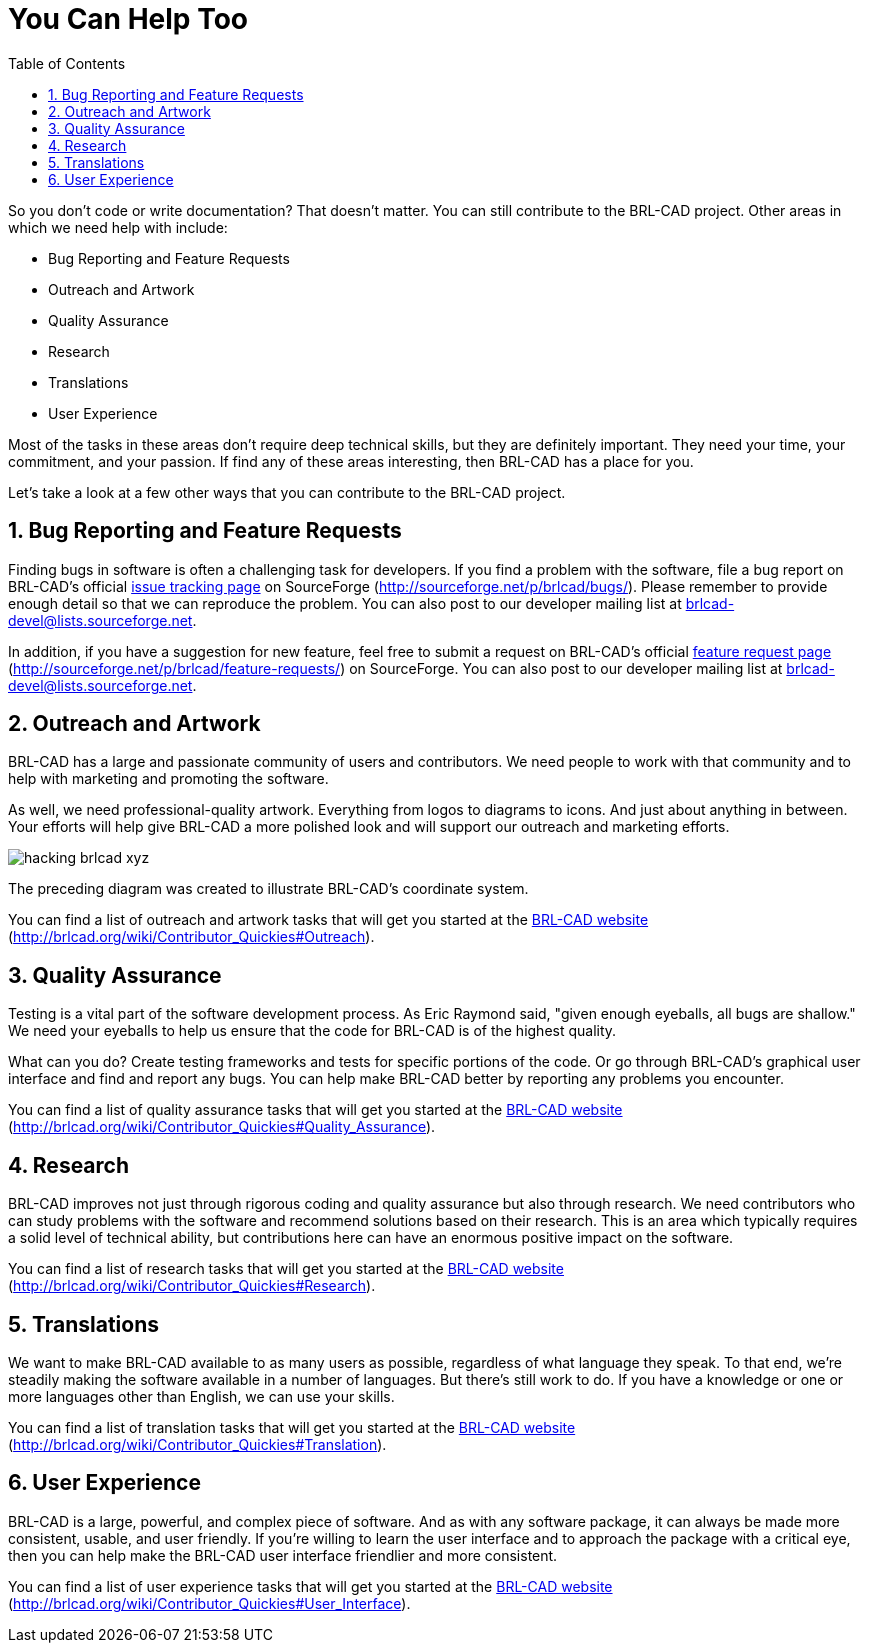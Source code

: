 = You Can Help Too
:doctype: book
:sectnums:
:toc: left
:icons: font
:experimental:
:sourcedir: .

So you don't code or write documentation? That doesn't matter.
You can still contribute to the BRL-CAD project.
Other areas in which we need help with include: 

* Bug Reporting and Feature Requests
* Outreach and Artwork
* Quality Assurance
* Research
* Translations
* User Experience

Most of the tasks in these areas don't require deep technical skills, but they are definitely important.
They need your time, your commitment, and your passion.
If find any of these areas interesting, then BRL-CAD has a place for you. 

Let's take a look at a few other ways that you can contribute to the BRL-CAD project. 

== Bug Reporting and Feature Requests

Finding bugs in software is often a challenging task for developers.
If you find a problem with the software, file a bug report on BRL-CAD's official https://github.com/BRL-CAD/brlcad/issues[issue tracking page] on SourceForge (http://sourceforge.net/p/brlcad/bugs/). Please remember to provide enough detail so that we can reproduce the problem.
You can also post to our developer mailing list at mailto:brlcad-devel@lists.sourceforge.net[]. 

In addition, if you have a suggestion for new feature, feel free to submit a request on BRL-CAD's official http://sourceforge.net/p/brlcad/feature-requests/[feature request page] (http://sourceforge.net/p/brlcad/feature-requests/) on SourceForge.
You can also post to our developer mailing list at mailto:brlcad-devel@lists.sourceforge.net[]. 

== Outreach and Artwork

BRL-CAD has a large and passionate community of users and contributors.
We need people to work with that community and to help with marketing and promoting the software. 

As well, we need professional-quality artwork.
Everything from logos to diagrams to icons.
And just about anything in between.
Your efforts will help give BRL-CAD a more polished look and will support our outreach and marketing efforts. 


image::hacking_brlcad_xyz.png[]

The preceding diagram was created to illustrate BRL-CAD's coordinate system. 

You can find a list of outreach and artwork tasks that will get you started at the http://brlcad.org/wiki/Contributor_Quickies#Outreach[BRL-CAD website] (http://brlcad.org/wiki/Contributor_Quickies#Outreach). 

== Quality Assurance

Testing is a vital part of the software development process.
As Eric Raymond said, "given enough eyeballs, all bugs are shallow." We need your eyeballs to help us ensure that the code for BRL-CAD is of the highest quality. 

What can you do? Create testing frameworks and tests for specific portions of the code.
Or go through BRL-CAD's graphical user interface and find and report any bugs.
You can help make BRL-CAD better by reporting any problems you encounter. 

You can find a list of quality assurance tasks that will get you started at the http://brlcad.org/wiki/Contributor_Quickies#Quality_Assurance[BRL-CAD website] (http://brlcad.org/wiki/Contributor_Quickies#Quality_Assurance). 

== Research

BRL-CAD improves not just through rigorous coding and quality assurance but also through research.
We need contributors who can study problems with the software and recommend solutions based on their research.
This is an area which typically requires a solid level of technical ability, but contributions here can have an enormous positive impact on the software. 

You can find a list of research tasks that will get you started at the http://brlcad.org/wiki/Contributor_Quickies#Research[BRL-CAD website] (http://brlcad.org/wiki/Contributor_Quickies#Research). 

== Translations

We want to make BRL-CAD available to as many users as possible, regardless of what language they speak.
To that end, we're steadily making the software available in a number of languages.
But there's still work to do.
If you have a knowledge or one or more languages other than English, we can use your skills. 

You can find a list of translation tasks that will get you started at the http://brlcad.org/wiki/Contributor_Quickies#Translation[BRL-CAD website] (http://brlcad.org/wiki/Contributor_Quickies#Translation). 

== User Experience

BRL-CAD is a large, powerful, and complex piece of software.
And as with any software package, it can always be made more consistent, usable, and user friendly.
If you're willing to learn the user interface and to approach the package with a critical eye, then you can help make the BRL-CAD user interface friendlier and more consistent. 

You can find a list of user experience tasks that will get you started at the http://brlcad.org/wiki/Contributor_Quickies#User_Interface[BRL-CAD website] (http://brlcad.org/wiki/Contributor_Quickies#User_Interface). 
